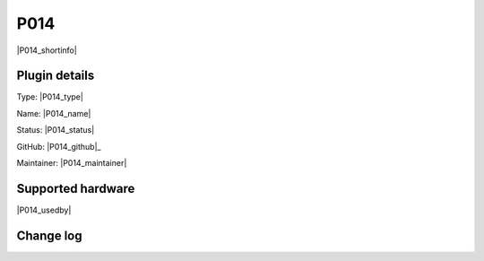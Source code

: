 .. _P014_page:

P014
====

|P014_shortinfo|

Plugin details
--------------

Type: |P014_type|

Name: |P014_name|

Status: |P014_status|

GitHub: |P014_github|_

Maintainer: |P014_maintainer|


Supported hardware
------------------

|P014_usedby|

Change log
----------

.. versionchanged:: 2.0
  ...

  |added|
  Major overhaul for 2.0 release.

.. versionadded:: 1.0
  ...

  |added|
  Initial release version.
